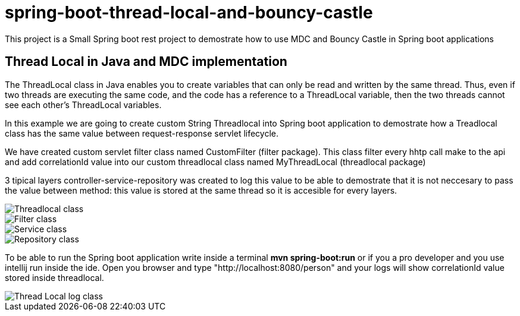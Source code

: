 = spring-boot-thread-local-and-bouncy-castle

This project is a Small Spring boot rest project to demostrate how to use MDC
and Bouncy Castle in Spring boot applications

== Thread Local in Java and MDC implementation

The ThreadLocal class in Java enables you to create variables that can only be read and written by the same thread. Thus, even if two threads are executing the same code, and the code has a reference to a ThreadLocal variable, then the two threads cannot see each other's ThreadLocal variables.

In this example we are going to create custom String Threadlocal into Spring boot application to demostrate how a Treadlocal class has the same value between request-response servlet lifecycle.

We have created custom servlet filter class named CustomFilter (filter package). This class filter every hhtp call make to the api and add correlationId value into our custom threadlocal class named MyThreadLocal (threadlocal package)

3 tipical layers controller-service-repository was created to log this value to be able to demostrate that it is not neccesary to
pass the value between method: this value is stored at the same thread so it is accesible for every layers.

image::/images/theadLocal.png?raw=true[Threadlocal class]
image::/images/filter.png?raw=true[Filter class]
image::/images/controller_service.png?raw=true[Service class]
image::/images/repository.png?raw=true[Repository class]

To be able to run the Spring boot application write inside a terminal *mvn spring-boot:run* or if you a pro developer and you use intellij run inside the ide.
Open you browser and type "http://localhost:8080/person" and your logs will show correlationId value stored inside threadlocal.

image::/images/threadLocalLog.png.png?raw=true[Thread Local log class]


